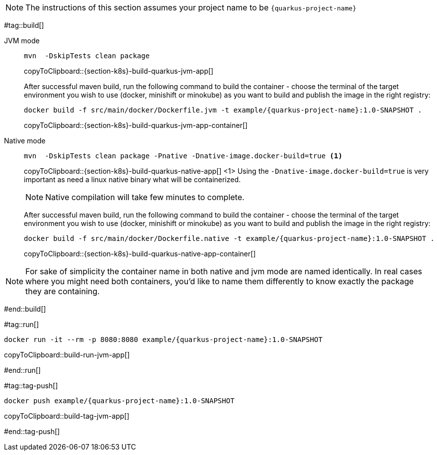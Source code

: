 NOTE: The instructions of this section assumes your project name to be `{quarkus-project-name}`

#tag::build[]

[tabs]
====
JVM mode::
+
--
[#{section-k8s}-build-quarkus-jvm-app]
[source,bash,subs="+macros,+attributes"]
----
mvn  -DskipTests clean package
----
copyToClipboard::{section-k8s}-build-quarkus-jvm-app[]

After successful maven build, run the following command to build the container - choose the terminal of the target environment you wish to use (docker, minishift or minokube) as you want to build and publish the image in the right registry:

[#{section-k8s}-build-quarkus-jvm-app-container]
[source,bash,subs="+macros,+attributes"]
----
docker build -f src/main/docker/Dockerfile.jvm -t example/{quarkus-project-name}:1.0-SNAPSHOT .
----
copyToClipboard::{section-k8s}-build-quarkus-jvm-app-container[]

--
Native mode::
+
--
[#{section-k8s}-build-quarkus-native-app]
[source,bash,subs="+macros,+attributes"]
----
mvn  -DskipTests clean package -Pnative -Dnative-image.docker-build=true <1>
----
copyToClipboard::{section-k8s}-build-quarkus-native-app[]
<1> Using the `-Dnative-image.docker-build=true` is very important as need a linux native binary what will be containerized. 

NOTE: Native compilation will take few minutes to complete.

After successful maven build, run the following command to build the container - choose the terminal of the target environment you wish to use (docker, minishift or minokube) as you want to build and publish the image in the right registry:

[#{section-k8s}-build-quarkus-native-app-container]
[source,bash,subs="+macros,+attributes"]
----
docker build -f src/main/docker/Dockerfile.native -t example/{quarkus-project-name}:1.0-SNAPSHOT .
----
copyToClipboard::{section-k8s}-build-quarkus-native-app-container[]

--
====

NOTE: For sake of simplicity the container name in both native and jvm mode are named identically. In real cases where you might need both containers, you'd like to name them differently to know exactly the package they are containing.

#end::build[]


#tag::run[]

[#{doc-sec}-run-jvm-app]
[source,bash,subs="+macros,+attributes"]
----
docker run -it --rm -p 8080:8080 example/{quarkus-project-name}:1.0-SNAPSHOT
----
copyToClipboard::build-run-jvm-app[]

#end::run[]

#tag::tag-push[]

[#{doc-sec}-tag-jvm-app]
[source,bash,subs="+macros,+attributes"]
----
docker push example/{quarkus-project-name}:1.0-SNAPSHOT
----
copyToClipboard::build-tag-jvm-app[]

#end::tag-push[]
